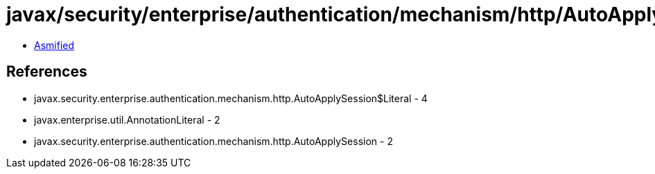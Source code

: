 = javax/security/enterprise/authentication/mechanism/http/AutoApplySession$Literal.class

 - link:AutoApplySession$Literal-asmified.java[Asmified]

== References

 - javax.security.enterprise.authentication.mechanism.http.AutoApplySession$Literal - 4
 - javax.enterprise.util.AnnotationLiteral - 2
 - javax.security.enterprise.authentication.mechanism.http.AutoApplySession - 2
